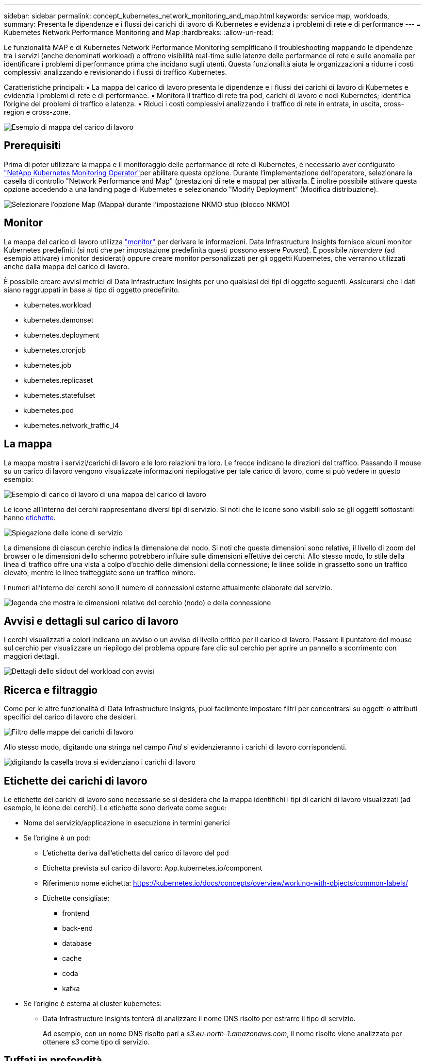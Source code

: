 ---
sidebar: sidebar 
permalink: concept_kubernetes_network_monitoring_and_map.html 
keywords: service map, workloads, 
summary: Presenta le dipendenze e i flussi dei carichi di lavoro di Kubernetes e evidenzia i problemi di rete e di performance 
---
= Kubernetes Network Performance Monitoring and Map
:hardbreaks:
:allow-uri-read: 


[role="lead"]
Le funzionalità MAP e di Kubernetes Network Performance Monitoring semplificano il troubleshooting mappando le dipendenze tra i servizi (anche denominati workload) e offrono visibilità real-time sulle latenze delle performance di rete e sulle anomalie per identificare i problemi di performance prima che incidano sugli utenti. Questa funzionalità aiuta le organizzazioni a ridurre i costi complessivi analizzando e revisionando i flussi di traffico Kubernetes.

Caratteristiche principali: • La mappa del carico di lavoro presenta le dipendenze e i flussi dei carichi di lavoro di Kubernetes e evidenzia i problemi di rete e di performance. • Monitora il traffico di rete tra pod, carichi di lavoro e nodi Kubernetes; identifica l'origine dei problemi di traffico e latenza. • Riduci i costi complessivi analizzando il traffico di rete in entrata, in uscita, cross-region e cross-zone.

image:workload-map-animated.gif["Esempio di mappa del carico di lavoro"]



== Prerequisiti

Prima di poter utilizzare la mappa e il monitoraggio delle performance di rete di Kubernetes, è necessario aver configurato link:task_config_telegraf_agent_k8s.html["NetApp Kubernetes Monitoring Operator"]per abilitare questa opzione. Durante l'implementazione dell'operatore, selezionare la casella di controllo "Network Performance and Map" (prestazioni di rete e mappa) per attivarla. È inoltre possibile attivare questa opzione accedendo a una landing page di Kubernetes e selezionando "Modify Deployment" (Modifica distribuzione).

image:ServiceMap_NKMO_Deployment_Options.png["Selezionare l'opzione Map (Mappa) durante l'impostazione NKMO stup (blocco NKMO)"]



== Monitor

La mappa del carico di lavoro utilizza link:task_create_monitor.html["monitor"] per derivare le informazioni. Data Infrastructure Insights fornisce alcuni monitor Kubernetes predefiniti (si noti che per impostazione predefinita questi possono essere _Paused_). È possibile _riprendere_ (ad esempio attivare) i monitor desiderati) oppure creare monitor personalizzati per gli oggetti Kubernetes, che verranno utilizzati anche dalla mappa del carico di lavoro.

È possibile creare avvisi metrici di Data Infrastructure Insights per uno qualsiasi dei tipi di oggetto seguenti. Assicurarsi che i dati siano raggruppati in base al tipo di oggetto predefinito.

* kubernetes.workload
* kubernetes.demonset
* kubernetes.deployment
* kubernetes.cronjob
* kubernetes.job
* kubernetes.replicaset
* kubernetes.statefulset
* kubernetes.pod
* kubernetes.network_traffic_l4




== La mappa

La mappa mostra i servizi/carichi di lavoro e le loro relazioni tra loro. Le frecce indicano le direzioni del traffico. Passando il mouse su un carico di lavoro vengono visualizzate informazioni riepilogative per tale carico di lavoro, come si può vedere in questo esempio:

image:ServiceMap_Simple_Example.png["Esempio di carico di lavoro di una mappa del carico di lavoro"]

Le icone all'interno dei cerchi rappresentano diversi tipi di servizio. Si noti che le icone sono visibili solo se gli oggetti sottostanti hanno <<workload-labels,etichette>>.

image:ServiceMap_Icons.png["Spiegazione delle icone di servizio"]

La dimensione di ciascun cerchio indica la dimensione del nodo. Si noti che queste dimensioni sono relative, il livello di zoom del browser o le dimensioni dello schermo potrebbero influire sulle dimensioni effettive dei cerchi. Allo stesso modo, lo stile della linea di traffico offre una vista a colpo d'occhio delle dimensioni della connessione; le linee solide in grassetto sono un traffico elevato, mentre le linee tratteggiate sono un traffico minore.

I numeri all'interno dei cerchi sono il numero di connessioni esterne attualmente elaborate dal servizio.

image:ServiceMap_Node_and_Connection_Legend.png["legenda che mostra le dimensioni relative del cerchio (nodo) e della connessione"]



== Avvisi e dettagli sul carico di lavoro

I cerchi visualizzati a colori indicano un avviso o un avviso di livello critico per il carico di lavoro. Passare il puntatore del mouse sul cerchio per visualizzare un riepilogo del problema oppure fare clic sul cerchio per aprire un pannello a scorrimento con maggiori dettagli.

image:Workload_Map_Slideout_with_Alert.png["Dettagli dello slidout del workload con avvisi"]



== Ricerca e filtraggio

Come per le altre funzionalità di Data Infrastructure Insights, puoi facilmente impostare filtri per concentrarsi su oggetti o attributi specifici del carico di lavoro che desideri.

image:Workload_Map_Filtering.png["Filtro delle mappe dei carichi di lavoro"]

Allo stesso modo, digitando una stringa nel campo _Find_ si evidenzieranno i carichi di lavoro corrispondenti.

image:Workload_Map_Find_Highlighting.png["digitando la casella trova si evidenziano i carichi di lavoro"]



== Etichette dei carichi di lavoro

Le etichette dei carichi di lavoro sono necessarie se si desidera che la mappa identifichi i tipi di carichi di lavoro visualizzati (ad esempio, le icone dei cerchi). Le etichette sono derivate come segue:

* Nome del servizio/applicazione in esecuzione in termini generici
* Se l'origine è un pod:
+
** L'etichetta deriva dall'etichetta del carico di lavoro del pod
** Etichetta prevista sul carico di lavoro: App.kubernetes.io/component
** Riferimento nome etichetta: https://kubernetes.io/docs/concepts/overview/working-with-objects/common-labels/[]
** Etichette consigliate:
+
*** frontend
*** back-end
*** database
*** cache
*** coda
*** kafka




* Se l'origine è esterna al cluster kubernetes:
+
** Data Infrastructure Insights tenterà di analizzare il nome DNS risolto per estrarre il tipo di servizio.
+
Ad esempio, con un nome DNS risolto pari a _s3.eu-north-1.amazonaws.com_, il nome risolto viene analizzato per ottenere _s3_ come tipo di servizio.







== Tuffati in profondità

Facendo clic con il pulsante destro del mouse su un carico di lavoro, è possibile visualizzare ulteriori opzioni. Ad esempio, da qui è possibile ingrandire per visualizzare le connessioni per quel carico di lavoro.

image:Workload_Map_Zoom_Into_Connections.png["Mappa del carico di lavoro fare clic con il pulsante destro del mouse su Zoom per visualizzare le connessioni del carico di lavoro"]

In alternativa, puoi aprire il pannello a scorrimento dei dettagli per visualizzare direttamente la scheda _Summary_, _Network_ o _Pod & Storage_.

image:Workload_Map_Detail_Network_Slideout.png["Esempio di scheda Detail Slideout Network"]

Infine, selezionando _Go to Asset Page_ si apre la landing page dettagliata delle risorse per il carico di lavoro.

image:Workload_Map_Asset_Page.png["Pagina delle risorse del workload"]
